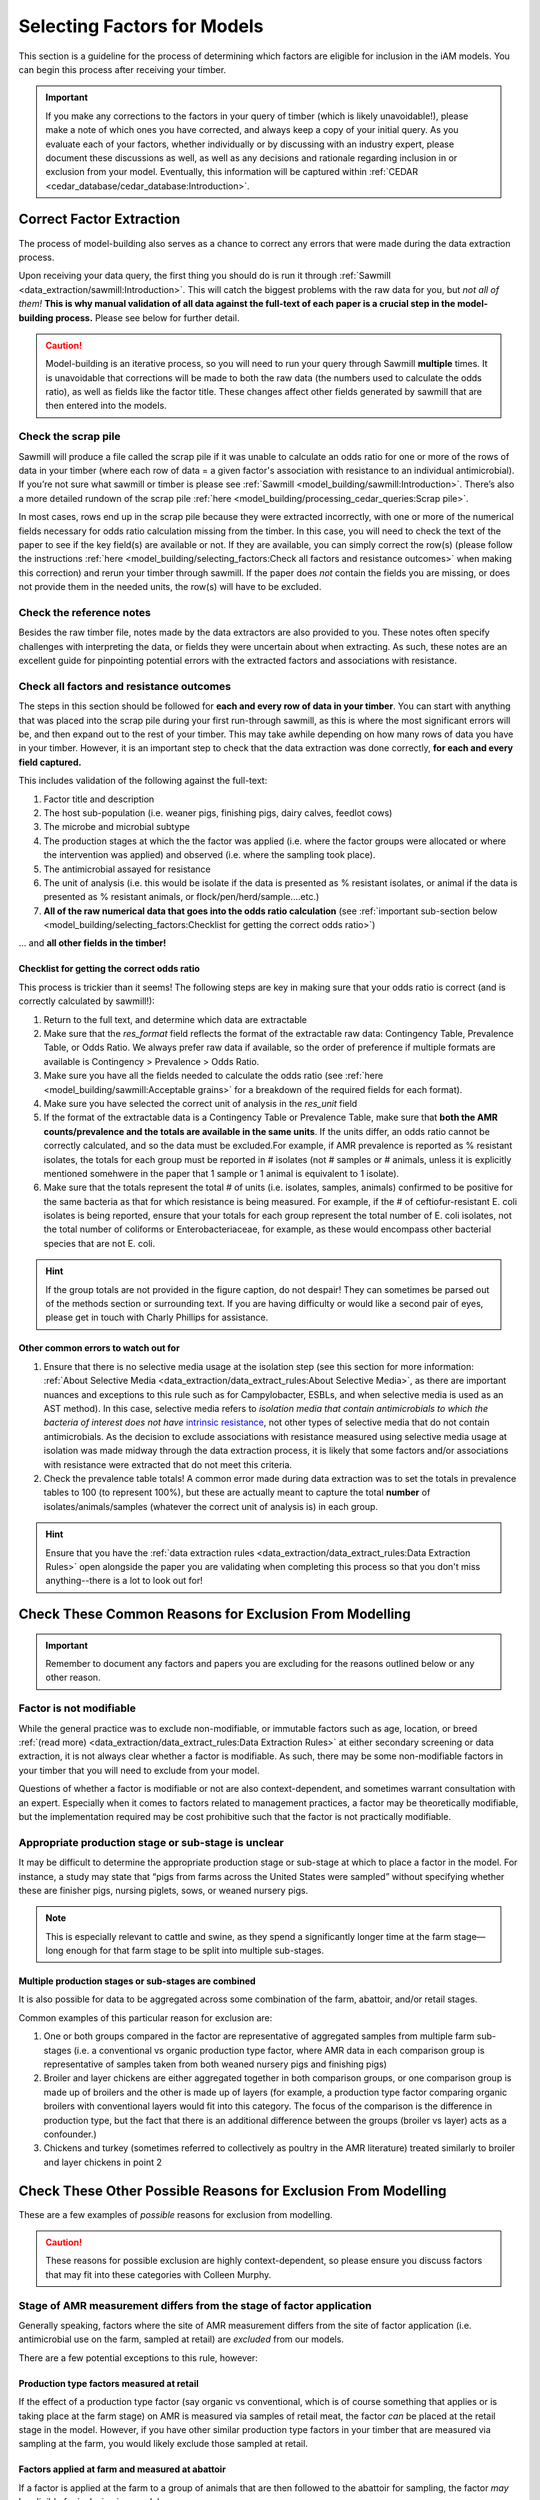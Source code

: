 

Selecting Factors for Models
============================

This section is a guideline for the process of determining which factors are eligible for inclusion in the iAM models. You can begin this process after receiving your timber.

.. important:: If you make any corrections to the factors in your query of timber (which is likely unavoidable!), please make a note of which ones you have corrected, and always keep a copy of your initial query. As you evaluate each of your factors, whether individually or by discussing with an industry expert, please document these discussions as well, as well as any decisions and rationale regarding inclusion in or exclusion from your model. Eventually, this information will be captured within :ref:`CEDAR <cedar_database/cedar_database:Introduction>`.

Correct Factor Extraction
-------------------------

The process of model-building also serves as a chance to correct any errors that were made during the data extraction process.

Upon receiving your data query, the first thing you should do is run it through :ref:`Sawmill <data_extraction/sawmill:Introduction>`. This will catch the biggest problems with the raw data for you, but *not all of them!* **This is why manual validation of all data against the full-text of each paper is a crucial step in the model-building process.** Please see below for further detail.

.. caution::
   Model-building is an iterative process, so you will need to run your query through Sawmill **multiple** times.
   It is unavoidable that corrections will be made to both the raw data (the numbers used to calculate the odds ratio), as well as fields like the factor title. 
   These changes affect other fields generated by sawmill that are then entered into the models.

Check the scrap pile
~~~~~~~~~~~~~~~~~~~~

Sawmill will produce a file called the scrap pile if it was unable to calculate an odds ratio for one or more of the rows of data in your timber (where each row of data = a given factor's association with resistance to an individual antimicrobial). If you’re not sure what sawmill or timber is please see :ref:`Sawmill <model_building/sawmill:Introduction>`. There’s also a more detailed rundown of the scrap pile :ref:`here <model_building/processing_cedar_queries:Scrap pile>`.

In most cases, rows end up in the scrap pile because they were extracted incorrectly, with one or more of the numerical fields necessary for odds ratio calculation missing from the timber. In this case, you will need to check the text of the paper to see if the key field(s) are available or not. If they are available, you can simply correct the row(s) (please follow the instructions :ref:`here <model_building/selecting_factors:Check all factors and resistance outcomes>` when making this correction) and rerun your timber through sawmill. If the paper does *not* contain the fields you are missing, or does not provide them in the needed units, the row(s) will have to be excluded.

Check the reference notes
~~~~~~~~~~~~~~~~~~~~~~~~~

Besides the raw timber file, notes made by the data extractors are also provided to you.
These notes often specify challenges with interpreting the data, or fields they were uncertain about when extracting. As such, these notes are an excellent guide for pinpointing potential errors with the extracted factors and associations with resistance.

Check all factors and resistance outcomes
~~~~~~~~~~~~~~~~~~~~~~~~~~~~~~~~~~~~~~~~~

The steps in this section should be followed for **each and every row of data in your timber**. 
You can start with anything that was placed into the scrap pile during your first run-through sawmill, as this is where the most significant errors will be, and then expand out to the rest of your timber.
This may take awhile depending on how many rows of data you have in your timber. However, it is an important step to check that the data extraction was done correctly, **for each and every field captured.**

This includes validation of the following against the full-text:

1. Factor title and description
2. The host sub-population (i.e. weaner pigs, finishing pigs, dairy calves, feedlot cows)
3. The microbe and microbial subtype
4. The production stages at which the the factor was applied (i.e. where the factor groups were allocated or where the intervention was applied) and observed (i.e. where the sampling took place).
5. The antimicrobial assayed for resistance
6. The unit of analysis (i.e. this would be isolate if the data is presented as % resistant isolates, or animal if the data is presented as % resistant animals, or flock/pen/herd/sample....etc.)
7. **All of the raw numerical data that goes into the odds ratio calculation** (see :ref:`important sub-section below <model_building/selecting_factors:Checklist for getting the correct odds ratio>`)

... and **all other fields in the timber!**

Checklist for getting the correct odds ratio
++++++++++++++++++++++++++++++++++++++++++++

This process is trickier than it seems! The following steps are key in making sure that your odds ratio is correct (and is correctly calculated by sawmill!):

1. Return to the full text, and determine which data are extractable
2. Make sure that the *res_format* field reflects the format of the extractable raw data: Contingency Table, Prevalence Table, or Odds Ratio. We always prefer raw data if available, so the order of preference if multiple formats are available is Contingency > Prevalence > Odds Ratio.
3. Make sure you have all the fields needed to calculate the odds ratio (see :ref:`here <model_building/sawmill:Acceptable grains>` for a breakdown of the required fields for each format).
4. Make sure you have selected the correct unit of analysis in the *res_unit* field
5. If the format of the extractable data is a Contingency Table or Prevalence Table, make sure that **both the AMR counts/prevalence and the totals are available in the same units**. If the units differ, an odds ratio cannot be correctly calculated, and so the data must be excluded.For example, if AMR prevalence is reported as % resistant isolates, the totals for each group must be reported in # isolates (not # samples or # animals, unless it is explicitly mentioned somehwere in the paper that 1 sample or 1 animal is equivalent to 1 isolate).
6. Make sure that the totals represent the total # of units (i.e. isolates, samples, animals) confirmed to be positive for the same bacteria as that for which resistance is being measured. For example, if the # of ceftiofur-resistant E. coli isolates is being reported, ensure that your totals for each group represent the total number of E. coli isolates, not the total number of coliforms or Enterobacteriaceae, for example, as these would encompass other bacterial species that are not E. coli.

.. hint:: If the group totals are not provided in the figure caption, do not despair! They can sometimes be parsed out of the methods section or surrounding text. If you are having difficulty or would like a second pair of eyes, please get in touch with Charly Phillips for assistance.

Other common errors to watch out for
++++++++++++++++++++++++++++++++++++

1. Ensure that there is no selective media usage at the isolation step (see this section for more information: :ref:`About Selective Media <data_extraction/data_extract_rules:About Selective Media>`, as there are important nuances and exceptions to this rule such as for Campylobacter, ESBLs, and when selective media is used as an AST method). In this case, selective media refers to *isolation media that contain antimicrobials to which the bacteria of interest does not have* `intrinsic resistance <https://www.open.edu/openlearn/ocw/mod/oucontent/view.php?id=75461&section=2.1>`_, not other types of selective media that do not contain antimicrobials. As the decision to exclude associations with resistance measured using selective media usage at isolation was made midway through the data extraction process, it is likely that some factors and/or associations with resistance were extracted that do not meet this criteria.

2. Check the prevalence table totals! A common error made during data extraction was to set the totals in prevalence tables to 100 (to represent 100%), but these are actually meant to capture the total **number** of isolates/animals/samples (whatever the correct unit of analysis is) in each group.

.. hint:: Ensure that you have the :ref:`data extraction rules <data_extraction/data_extract_rules:Data Extraction Rules>` open alongside the paper you are validating when completing this process so that you don't miss anything--there is a lot to look out for!

Check These Common Reasons for Exclusion From Modelling
-------------------------------------------------------

.. important:: Remember to document any factors and papers you are excluding for the reasons outlined below or any other reason. 

Factor is not modifiable
~~~~~~~~~~~~~~~~~~~~~~~~

While the general practice was to exclude non-modifiable, or immutable factors such as age, location, or breed :ref:`(read more) <data_extraction/data_extract_rules:Data Extraction Rules>` at either secondary screening or data extraction, it is not always clear whether a factor is modifiable. As such, there may be some non-modifiable factors in your timber that you will need to exclude from your model.

Questions of whether a factor is modifiable or not are also context-dependent, and sometimes warrant consultation with an expert. Especially when it comes to factors related to management practices, a factor may be theoretically modifiable, but the implementation required may be cost prohibitive such that the factor is not practically modifiable.

Appropriate production stage or sub-stage is unclear
~~~~~~~~~~~~~~~~~~~~~~~~~~~~~~~~~~~~~~~~~~~~~~~~~~~~

It may be difficult to determine the appropriate production stage or sub-stage at which to place a factor in the model.  For instance, a study may state that “pigs from farms across the United States were sampled” without specifying whether these are finisher pigs, nursing piglets, sows, or weaned nursery pigs.

.. Note:: This is especially relevant to cattle and swine, as they spend a significantly longer time at the farm stage—long enough for that farm stage to be split into multiple sub-stages.

Multiple production stages or sub-stages are combined
+++++++++++++++++++++++++++++++++++++++++++++++++++++

It is also possible for data to be aggregated across some combination of the farm, abattoir, and/or retail stages.

Common examples of this particular reason for exclusion are:

1.       One or both groups compared in the factor are representative of aggregated samples from multiple farm sub-stages (i.e. a conventional vs organic production type factor, where AMR data in each comparison group is representative of samples taken from both weaned nursery pigs and finishing pigs)
2.       Broiler and layer chickens are either aggregated together in both comparison groups, or one comparison group is made up of broilers and the other is made up of layers (for example, a production type factor comparing organic broilers with conventional layers would fit into this category. The focus of the comparison is the difference in production type, but the fact that there is an additional difference between the groups (broiler vs layer) acts as a confounder.)
3.       Chickens and turkey (sometimes referred to collectively as poultry in the AMR literature) treated similarly to broiler and layer chickens in point 2

Check These Other Possible Reasons for Exclusion From Modelling
---------------------------------------------------------------

These are a few examples of *possible* reasons for exclusion from modelling. 

.. caution:: These reasons for possible exclusion are highly context-dependent, so please ensure you discuss factors that may fit into these categories with Colleen Murphy.

Stage of AMR measurement differs from the stage of factor application
~~~~~~~~~~~~~~~~~~~~~~~~~~~~~~~~~~~~~~~~~~~~~~~~~~~~~~~~~~~~~~~~~~~~~

Generally speaking, factors where the site of AMR measurement differs from the site of factor application (i.e. antimicrobial use on the farm, sampled at retail) are *excluded* from our models.

There are a few potential exceptions to this rule, however:

Production type factors measured at retail
++++++++++++++++++++++++++++++++++++++++++

If the effect of a production type factor (say organic vs conventional, which is of course something that applies or is taking place at the farm stage) on AMR is measured via samples of retail meat, the factor *can* be placed at the retail stage in the model. However, if you have other similar production type factors in your timber that are measured via sampling at the farm, you would likely exclude those sampled at retail.

Factors applied at farm and measured at abattoir
++++++++++++++++++++++++++++++++++++++++++++++++

If a factor is applied at the farm to a group of animals that are then followed to the abattoir for sampling, the factor *may* be eligible for inclusion in a model.

There are a few different possibilities for factors that fall into this category:

**Sampling was performed before any processing effects took place, and samples representative of individual animals (such as caecal swabs or droppings) have been taken:** 

The samples are likely representative of the farm stage, and so they *may* be eligible for placement in the model at the farm.

**Sampling was performed before any processing effects take place, and “external” samples have been taken (i.e. a hide or skin swab, or a floor swab of the transport truck):**

The samples are likely representative of the farm and transport stages, and *may* be eligible for placement in the model at the farm.

**Sampling has been performed after processing (most commonly via carcass swab):**

The samples are likely representative of the abattoir stage, and will likely have to be excluded from the model.

.. important:: The important caveat to keep in mind when considering factors applied at farm and measured at abattoir is that conditions occurring during transport are present as confounders. In other words, the measurement of AMR at abattoir is likely influenced by more than just the farm-level factor being reported.

Non-specific antimicrobial use factors
~~~~~~~~~~~~~~~~~~~~~~~~~~~~~~~~~~~~~~

Some papers may contain general antimicrobial use factors, where the antimicrobial(s) administered are not specified. If there are factors related to the use of specific antimicrobial(s) (i.e. ceftiofur use) eligible for inclusion in your model, these less well-characterized factors (i.e. any antimicrobial use in the last 5 years) can likely be excluded.

Alternatively, these may be run separately from any specific AMU factors (see :ref:`here <model_building/selecting_factors:Determining Which Factors to Run Together>` for more information).

Factors that are not well-characterized
~~~~~~~~~~~~~~~~~~~~~~~~~~~~~~~~~~~~~~~

These are factors that are not fully characterized in the paper, where the comparison groups may be difficult to interpret. Here are a few examples:

*Controlling flies with toxin:*

- No info on what the “toxin” is
- The difference between the two groups is not clear: does one control flies with a toxin, while the other does not control flies at all? Or does the other group use an alternative method of control?

*Infrequent disinfection vs frequent disinfection:*

- How often is “infrequent”? How often is “frequent”?
- What is the disinfection agent?
- How are the authors defining disinfection?

The resistance outcome is a combination of antimicrobials
~~~~~~~~~~~~~~~~~~~~~~~~~~~~~~~~~~~~~~~~~~~~~~~~~~~~~~~~~

With the exception of common combinations, i.e. imipenem and cilastatin, quinupristin and dalfopristin, or combinations of sulfonamides and trimethoprim (i.e. sulfamethoxazole and trimethoprim, sulfadiazine and trimethoprim), which should appear as established options in the data extraction AMR dropdown menu, all other rows of data must report resistance to an individual antimicrobial to be eligible for inclusion in the iAM models.

General resistance, or multidrug resistance, where the resistance outcome is not specified, should also be excluded from models.

.. Tip:: Filter your query on the AMR field, with only blank cells selected. This may identify factors that slipped through the extraction process, with an unspecific or unacceptable combination resistance outcome.

Discuss with an Industry Expert
-------------------------------

Relevancy to the Canadian context
~~~~~~~~~~~~~~~~~~~~~~~~~~~~~~~~~

As the objective of the iAM project is to produce models that are applicable to the context of the Canadian agri-food industry, this is an important step in the factor selection process. 

In conjunction with your discussions, you should obtain a copy of your food-commodity's **On-Farm Food Safety Program** and use this to assess the applicability of your factors to the Canadian context. You can find this document on your commodity's industry group's website.

Broadly, a factor may be:

1. Used in Canada
2. If approved for use in Canada, its application or use may impact AMR
   
Factors in the latter category will likely be included in the model, but run separately from the factors representative of the typical Canadian industry to explore “what-if” scenarios.  *These “what-if” scenarios may also include factors not yet approved in Canada, but which have the potential to become relevant through future policy change and are thus worth exploring.*

More specifically, your discussions with an industry expert should be aimed at grouping factors into different categories of applicability to the Canadian context. These categories have been defined for the iAM project as a whole and are outlined in detail :ref:`here <10_reference/style_guide:Terms for Factor Applicability to the Canadian Context>`.

.. Hint:: For food-animal species that spend a longer time at the farm stage before processing (namely cattle and swine), relevancy of a factor may vary between sub-stages of the farm stage. For example, some antimicrobials administered to nursing piglets or weaned nursery pigs may be withdrawn for part or all of the finishing stage due to residue concerns.

Selecting appropriate comparator groups
~~~~~~~~~~~~~~~~~~~~~~~~~~~~~~~~~~~~~~~

In accordance with our definitions of the factor and comparator groups :ref:`here <10_reference/style_guide:Study Groups>`, the comparator group should be representative of the default situation in Canada. 

The factor and comparator groups were allocated as described in the literature during extraction, but may need to be flipped in the model if the paper's factor group is more representative of the default situation in Canada.

However, the comparator group is not *always* selected to represent the default Canadian situation. Sometimes, the effect of a given predictor in one group, albeit uncommon in Canada, is more topical and relevant to the objectives of the iAM.
In these cases, the comparator group will not reflect the default Canadian situation. 
There are two notable examples of this exception:

1. **Antimicrobial use factors:** where the group being administered antimicrobials should always be designated the factor group, and the group not being administered antimicrobials should always be designated the comparator group
2. **Disinfectant use factors:** where group in which the disinfectant is applied should always be designated the factor group, and the group in which the disinfectant is not applied should always be designated the comparator group

Frequency of occurrence
~~~~~~~~~~~~~~~~~~~~~~~

The frequency of occurrence of each factor in the Canadian context should be determined by consulting with an expert, and captured at the frequency node of your model.

Determining Which Factors to Run Together
-----------------------------------------

Computational limitations
~~~~~~~~~~~~~~~~~~~~~~~~~

The Professional edition of Analytica unfortunately comes with the constraint that a maximum of **23 factor nodes at each production site** (where each production site is farm (and any sub-stages of farm such as nursing piglets, nursery, etc. in pig production), abattoir, or retail) can be *run* at one time.
For example, for pig production, you can run up to 23 factors at the nursery site + up to 23 factors at the finishing site (+ up to 23 factors at each other site in the model) at once.

.. hint:: This constraint does not mean that you cannot *insert* more than 23 factor nodes at a given production site in the model. It is only a restriction on the number of factors that you can select to be included in calculations for a single run of the model.

General guidelines
~~~~~~~~~~~~~~~~~~

After combining your factors and/or associations with resistance as per the :ref:`meta-analysis guidelines <model_building/meta_analysis_guidelines/Meta-analysis Guidelines>`, you will have to determine which factors are still similar enough that they should NOT be run simultaneously so as to avoid "double-counting" their potentially overlapping effects on AMR.
Here are some examples of factors that should not be run simultaneously:

**Subtherapeutic Tetracycline Use and Therapeutic Tetracycline Use:**

These are not similar enough to be combined with meta-analysis. However, they should not be run simultaneously as both deal with tetracycline use.

**Infrequent Disinfection and Frequent Disinfection:**

These are not similar enough to be combined with meta-analysis. However, both involve disinfection and will likely have an overlapping effect.

**Organic Production Type and Antibiotic-Free Production Type:**

All organic production is by default ABF (but not all ABF is organic), so these have overlapping effects. 

When deciding which factor in each of these pairs to run over the other, you *may* want to choose the factor/associations with the larger sample sizes (please note that this is only a suggestion!).

.. Tip:: Your standard error is a proxy for sample size, where a large SE is representative of a small sample size

Generally, the groupings you made as per the :ref:`Terms for Factor Applicability to the Canadian Context <10_reference/style_guide:Terms for Factor Applicability to the Canadian Context>` should act as a guide in terms of what to run simultaneously. Broadly, you'll want to run a set of factors representative of the default Canadian context separately from a set of factors representative of any type of what-if scenario (see :ref:`here <model_building/selecting_factors/Relevancy to the Canadian context>`).

If you have identified similar factors that should not be run simultaneously and are still running into the Analytica limitations, get in touch with Brennan Chapman or Charly Phillips to see if there's a work-a-round for your situation.

Other Model Components
----------------------

The following elements are handled by the :ref:`iAM.AMR.HUB <models/hub:iAM.AMR.HUB>` module:

1. Baseline prevalence and distribution
2. Bacterial recovery at retail
3. Consumption from the Foodbook

But, you should check to ensure that these apply to your model:
 
1. Check to see if your baselines are informed by actual data or placeholder values.
2. If they are informed by placeholder values: check to see if the placeholders are applicable to your scenario. If you have better estimates of the baseline than the default value(s), perhaps informed by your discussions with an expert, use those instead. 

.. note:: The baseline data is informed by count data from CIPARS surveillance reports. The count data is converted into prevalence behind the scenes in Analytica and modelled using a :ref:`beta distribution <10_reference/math_stats:Beta>`. If you have alternative baseline data that you would like to use in your model, however, you can certainly change this within your own model.

Other Recommendations or Conventions
------------------------------------

`Analyticar <https://github.com/iAM-AMR/analyticar>`_ (when we fix it!)

After Modelling
---------------

It is recommended that, once your model is built, you make a causal diagram out of all of your factors. This is a useful exercise to do as you're writing up the Results and Discussions sections of your paper.
